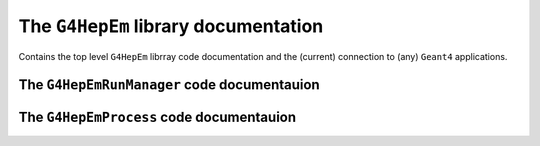 The ``G4HepEm`` library documentation
--------------------------------------

Contains the top level ``G4HepEm`` librray code documentation and the (current) connection to (any) ``Geant4`` applications.


The ``G4HepEmRunManager`` code documentauion
.............................................

.. doxygenclass:: G4HepEmRunManager
   :project: The G4HepEm R&D project
   :members:
   :private-members:


The ``G4HepEmProcess`` code documentauion
.............................................

.. doxygenclass:: G4HepEmProcess
   :project: The G4HepEm R&D project
   :members:
   :private-members:
